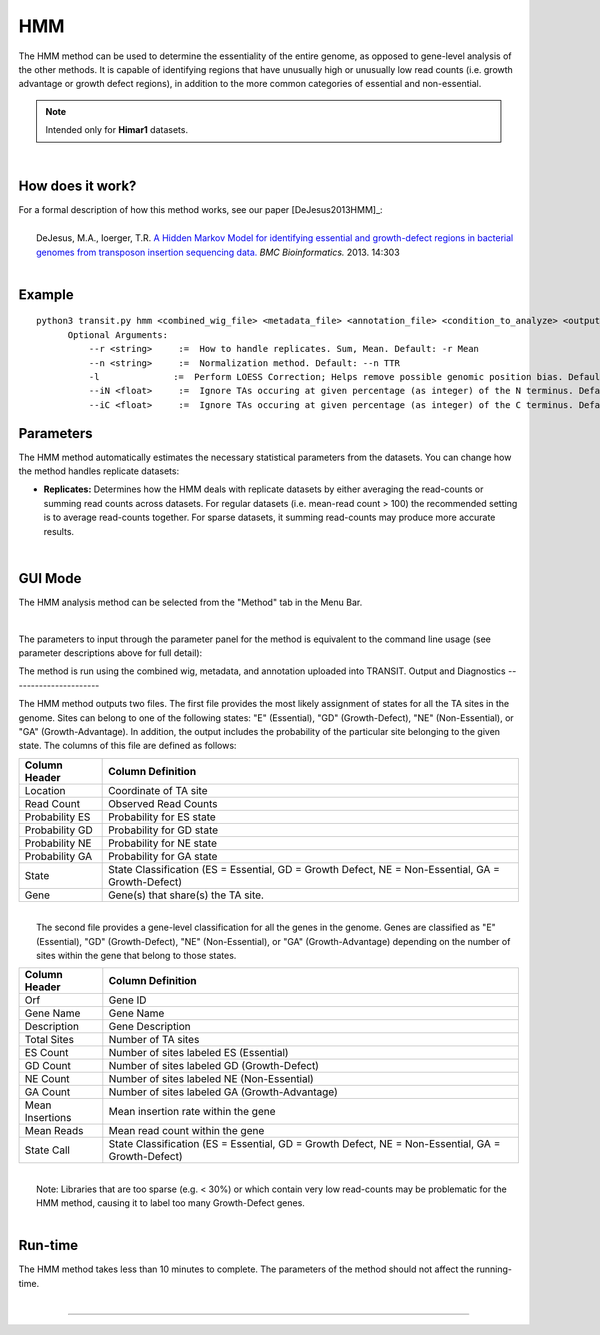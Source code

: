 .. _HMM:

HMM
===

The HMM method can be used to determine the essentiality of the entire genome, as opposed to gene-level analysis of the other methods. It is capable of identifying regions that have unusually high or unusually low read counts (i.e. growth advantage or growth defect regions), in addition to the more common categories of essential and non-essential.

.. NOTE::
   Intended only for **Himar1** datasets.

|

How does it work?
-----------------

| For a formal description of how this method works, see our paper [DeJesus2013HMM]_:
|
|  DeJesus, M.A., Ioerger, T.R. `A Hidden Markov Model for identifying essential and growth-defect regions in bacterial genomes from transposon insertion sequencing data. <http://www.ncbi.nlm.nih.gov/pubmed/24103077>`_ *BMC Bioinformatics.* 2013. 14:303

|


Example
-------

::

  python3 transit.py hmm <combined_wig_file> <metadata_file> <annotation_file> <condition_to_analyze> <output_file>
        Optional Arguments:
            --r <string>     :=  How to handle replicates. Sum, Mean. Default: -r Mean
            --n <string>     :=  Normalization method. Default: --n TTR
            -l              :=  Perform LOESS Correction; Helps remove possible genomic position bias. Default: Off.
            --iN <float>     :=  Ignore TAs occuring at given percentage (as integer) of the N terminus. Default: -iN 0
            --iC <float>     :=  Ignore TAs occuring at given percentage (as integer) of the C terminus. Default: -iC 0


Parameters
----------

The HMM method automatically estimates the necessary statistical
parameters from the datasets. You can change how the method handles
replicate datasets:

-  **Replicates:** Determines how the HMM deals with replicate datasets
   by either averaging the read-counts or summing read counts across
   datasets. For regular datasets (i.e. mean-read count > 100) the
   recommended setting is to average read-counts together. For sparse
   datasets, it summing read-counts may produce more accurate results.
|

GUI Mode
--------
The HMM analysis method can be selected from the "Method" tab in the Menu Bar. 

.. image:: _images/hmm_selection_gui.png
   :width: 1000
   :align: center

|
The parameters to input through the parameter panel for the method is equivalent to the command line usage (see parameter descriptions above for full detail): 

.. image:: _images/hmm_parameter_panel.png
   :width: 1000
   :align: center

The method is run using the combined wig, metadata, and annotation uploaded into TRANSIT.
Output and Diagnostics
----------------------

| The HMM method outputs two files. The first file provides the most
  likely assignment of states for all the TA sites in the genome. Sites
  can belong to one of the following states: "E" (Essential), "GD"
  (Growth-Defect), "NE" (Non-Essential), or "GA" (Growth-Advantage). In
  addition, the output includes the probability of the particular site
  belonging to the given state. The columns of this file are defined as
  follows:
						
+----------------+-----------------------------------------------------------------------------------------------------+
| Column Header  | Column Definition                                                                                   |
+================+=====================================================================================================+
| Location       | Coordinate of TA site                                                                               |
+----------------+-----------------------------------------------------------------------------------------------------+
| Read Count     | Observed Read Counts                                                                                |
+----------------+-----------------------------------------------------------------------------------------------------+
| Probability ES | Probability for ES state                                                                            |
+----------------+-----------------------------------------------------------------------------------------------------+
| Probability GD | Probability for GD state                                                                            |
+----------------+-----------------------------------------------------------------------------------------------------+
| Probability NE | Probability for NE state                                                                            |
+----------------+-----------------------------------------------------------------------------------------------------+
| Probability GA | Probability for GA state                                                                            |
+----------------+-----------------------------------------------------------------------------------------------------+
| State          | State Classification (ES = Essential, GD = Growth Defect, NE = Non-Essential, GA = Growth-Defect)   |
+----------------+-----------------------------------------------------------------------------------------------------+
| Gene           | Gene(s) that share(s) the TA site.                                                                  |
+----------------+-----------------------------------------------------------------------------------------------------+

|
|  The second file provides a gene-level classification for all the
  genes in the genome. Genes are classified as "E" (Essential), "GD"
  (Growth-Defect), "NE" (Non-Essential), or "GA" (Growth-Advantage)
  depending on the number of sites within the gene that belong to those
  states.

+-------------------+-----------------------------------------------------------------------------------------------------+
| Column Header     | Column Definition                                                                                   |
+===================+=====================================================================================================+
| Orf               | Gene ID                                                                                             |
+-------------------+-----------------------------------------------------------------------------------------------------+
| Gene Name         | Gene Name                                                                                           |
+-------------------+-----------------------------------------------------------------------------------------------------+
| Description       | Gene Description                                                                                    |
+-------------------+-----------------------------------------------------------------------------------------------------+
| Total Sites       | Number of TA sites                                                                                  |
+-------------------+-----------------------------------------------------------------------------------------------------+
| ES Count          | Number of sites labeled ES (Essential)                                                              |
+-------------------+-----------------------------------------------------------------------------------------------------+
| GD Count          | Number of sites labeled GD (Growth-Defect)                                                          |
+-------------------+-----------------------------------------------------------------------------------------------------+
| NE Count          | Number of sites labeled NE (Non-Essential)                                                          |
+-------------------+-----------------------------------------------------------------------------------------------------+
| GA Count          | Number of sites labeled GA (Growth-Advantage)                                                       |
+-------------------+-----------------------------------------------------------------------------------------------------+
| Mean Insertions   | Mean insertion rate within the gene                                                                 |
+-------------------+-----------------------------------------------------------------------------------------------------+
| Mean Reads        | Mean read count within the gene                                                                     |
+-------------------+-----------------------------------------------------------------------------------------------------+
| State Call        | State Classification (ES = Essential, GD = Growth Defect, NE = Non-Essential, GA = Growth-Defect)   |
+-------------------+-----------------------------------------------------------------------------------------------------+

|
|  Note: Libraries that are too sparse (e.g. < 30%) or which contain
  very low read-counts may be problematic for the HMM method, causing it
  to label too many Growth-Defect genes.

|

Run-time
--------

| The HMM method takes less than 10 minutes to complete. The parameters
  of the method should not affect the running-time.

|

.. rst-class:: transit_sectionend
----
